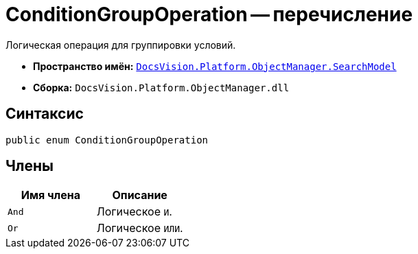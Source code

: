 = ConditionGroupOperation -- перечисление

Логическая операция для группировки условий.

* *Пространство имён:* `xref:SearchModel_NS.adoc[DocsVision.Platform.ObjectManager.SearchModel]`
* *Сборка:* `DocsVision.Platform.ObjectManager.dll`

== Синтаксис

[source,csharp]
----
public enum ConditionGroupOperation
----

== Члены

[cols=",",options="header"]
|===
|Имя члена |Описание
|`And` |Логическое `И`.
|`Or` |Логическое `ИЛИ`.
|===
